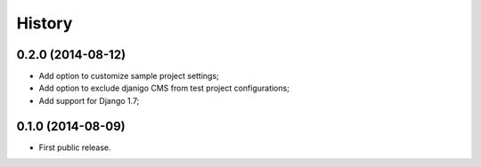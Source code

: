.. :changelog:

History
-------

0.2.0 (2014-08-12)
++++++++++++++++++

* Add option to customize sample project settings;
* Add option to exclude djanigo CMS from test project configurations;
* Add support for Django 1.7;


0.1.0 (2014-08-09)
++++++++++++++++++

* First public release.
